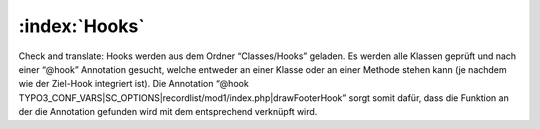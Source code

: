:index:`Hooks`
^^^^^

Check and translate:
Hooks werden aus dem Ordner “Classes/Hooks” geladen. Es werden alle Klassen geprüft und nach einer “@hook” Annotation gesucht, welche entweder an einer Klasse oder an einer Methode stehen kann (je nachdem wie der Ziel-Hook integriert ist). Die Annotation “@hook TYPO3_CONF_VARS|SC_OPTIONS|recordlist/mod1/index.php|drawFooterHook” sorgt somit dafür, dass die Funktion an der die Annotation gefunden wird mit dem entsprechend verknüpft wird.